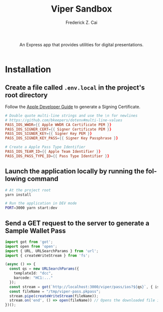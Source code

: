 #+TITLE:     Viper Sandbox
#+AUTHOR:    Frederick Z. Cai
#+DESCRIPTION: Verifiable Presentation Sandbox
#+LANGUAGE: en
#+STARTUP:  indent
#+OPTIONS:  H:4 num:nil toc:2 p:t

#+HTML: <div align="center">
#+HTML:   <div>
#+HTML:     An Express app that provides utilities for digital presentations.
#+HTML:   </div>
#+HTML:   </br>
#+HTML:   <a href="https://opensource.org/licenses/Apache-2.0">
#+HTML:     <img src="https://img.shields.io/badge/License-Apache%202.0-blue.svg"
#+HTML:          alt="license-apache-2.0" />
#+HTML:   </a>
#+HTML: </div>

* Installation

** Create a file called =.env.local= in the project's root directory

Follow the [[https://developer.apple.com/documentation/walletpasses/building_a_pass][Apple Developer Guide]] to generate a Signing Certificate.

#+BEGIN_SRC conf
# Double quote multi-line strings and use the \n for newlines
# https://github.com/bkeepers/dotenv#multi-line-values
PASS_IOS_WWDR={{ Apple WWDR CA Certificate PEM }}
PASS_IOS_SIGNER_CERT={{ Signer Certificate PEM }}
PASS_IOS_SIGNER_KEY={{ Signer Key PEM }}
PASS_IOS_SIGNER_KEY_PASS={{ Signer Key Passphrase }}

# Create a Apple Pass Type Identifier
PASS_IOS_TEAM_ID={{ Apple Team Identifier }}
PASS_IOS_PASS_TYPE_ID={{ Pass Type Identifier }}
#+END_SRC

** Launch the application locally by running the following command

#+BEGIN_SRC sh :evel no
# At the project root
yarn install

# Run the application in DEV mode
PORT=3000 yarn start:dev
#+END_SRC

** Send a GET request to the server to generate a Sample Wallet Pass
#+BEGIN_SRC ts :results none
import got from 'got';
import open from 'open';
import { URL, URLSearchParams } from 'url';
import { createWriteStream } from 'fs';

(async () => {
  const qs = new URLSearchParams({
    templateId: "dcc",
    barcode: "HC1:..."
  });
  const stream = got(`http://localhost:3000/viper/pass/ios?${qs}`, { isStream: true });
  const fileName = "/tmp/viper-pass.pkpass";
  stream.pipe(createWriteStream(fileName));
  stream.on('end', () => open(fileName)) // Opens the downloaded file in Pass Viewer
})();
#+END_SRC
